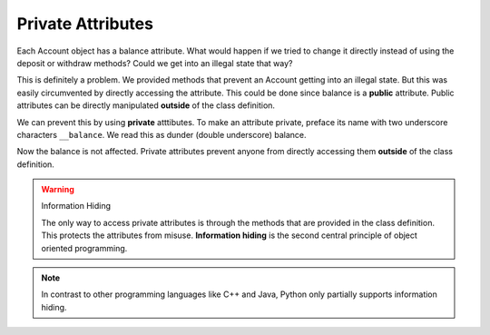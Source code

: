 Private Attributes
------------------

Each Account object has a balance attribute. What would happen if we tried to change it directly instead of using the deposit or withdraw methods? Could we get into an illegal state that way?


.. activecode:: oop1_7
    
    class Account:
        """ Account class for representing and manipulating bank accounts. """
        
        def __init__(self):
            """ Create a new account with zero balance"""
            self.balance = 0.00

        def getBalance(self):
            return self.balance

        def deposit(self, amount):
            if amount >= 0:
                self.balance += amount

        def withdraw(self, amount):
            if self.balance >= amount:
                self.balance -= amount

    p = Account()
    print(p.getBalance())
    p.balance = -12345
    print(p.getBalance())

This is definitely a problem. We provided methods that prevent an Account getting into an illegal state. But this was easily circumvented by directly accessing the attribute. This could be done since balance is a **public** attribute. Public attributes can be directly manipulated **outside** of the class definition.

We can prevent this by using **private** atttibutes. To make an attribute private, preface its name with two underscore characters ``__balance``. We read this as dunder (double underscore) balance.
    
.. activecode:: oop1_8
    
    class Account:
        """ Account class for representing and manipulating bank accounts. """
        
        def __init__(self):
            """ Create a new account with zero balance"""
            self.__balance = 0.00

        def getBalance(self):
            return self.__balance

        def deposit(self, amount):
            if amount >= 0:
                self.__balance += amount

        def withdraw(self, amount):
            if self.__balance >= amount:
                self.__balance -= amount

    p = Account()
    print(p.getBalance())
    p.__balance = -12345
    print(p.getBalance())

Now the balance is not affected. Private attributes prevent anyone from directly accessing them **outside** of the class definition. 

.. warning:: Information Hiding

   The only way to access private attributes is through the methods that are provided in the class definition. This protects the attributes from misuse. **Information hiding** is the second central principle of object oriented programming. 

.. note::
    In contrast to other programming languages like C++ and Java, Python only partially supports information hiding.
